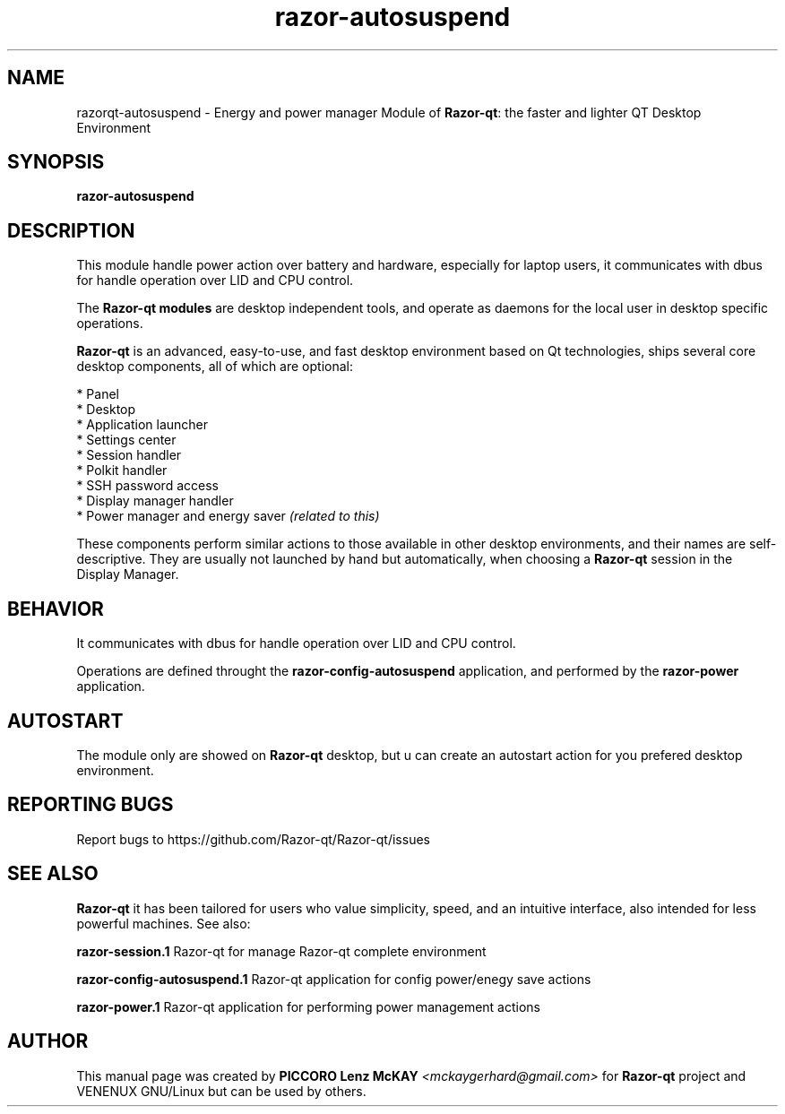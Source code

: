 .TH razor-autosuspend "1" "September 2012" "Razor\-qt\ 0.5.0" "Razor\-qt\ Module"
.SH NAME
razorqt-autosuspend \- Energy and power manager Module of \fBRazor-qt\fR: the faster and lighter QT Desktop Environment
.SH SYNOPSIS
.B razor-autosuspend
.br
.SH DESCRIPTION
This module handle power action over battery and hardware, especially for laptop users, 
it communicates with dbus for handle operation over LID and CPU control.
.P
The \fBRazor-qt modules\fR are desktop independent tools, 
and operate as daemons for the local user in desktop specific operations.
.P
\fBRazor-qt\fR is an advanced, easy-to-use, and fast desktop environment based on Qt
technologies, ships several core desktop components, all of which are optional:
.P
 * Panel
 * Desktop
 * Application launcher
 * Settings center
 * Session handler
 * Polkit handler
 * SSH password access
 * Display manager handler
 * Power manager and energy saver \fI(related to this)\fR
.P
These components perform similar actions to those available in other desktop
environments, and their names are self-descriptive.  They are usually not launched
by hand but automatically, when choosing a \fBRazor\-qt\fR session in the Display
Manager.
.SH BEHAVIOR
It communicates with dbus for handle operation over LID and CPU control.
.P
Operations are defined throught the \fBrazor\-config\-autosuspend\fR application, 
and performed by the \fBrazor\-power\fR application.
.SH AUTOSTART
The module only are showed on \fBRazor-qt\fR desktop, but u can create an autostart action 
for you prefered desktop environment.
.SH "REPORTING BUGS"
Report bugs to https://github.com/Razor-qt/Razor-qt/issues
.SH "SEE ALSO"
\fBRazor-qt\fR it has been tailored for users who value simplicity, speed, and
an intuitive interface, also intended for less powerful machines. See also:
.\" any module must refers to session app, for more info on start it
.P
\fBrazor-session.1\fR  Razor-qt for manage Razor-qt complete environment
.P
\fBrazor-config-autosuspend.1\fR  Razor-qt application for config power/enegy save actions
.P
\fBrazor-power.1\fR  Razor-qt application for performing power management actions
.P
.SH AUTHOR
This manual page was created by \fBPICCORO Lenz McKAY\fR \fI<mckaygerhard@gmail.com>\fR 
for \fBRazor-qt\fR project and VENENUX GNU/Linux but can be used by others.
